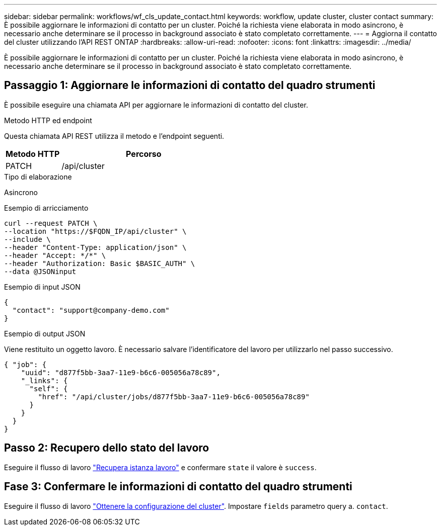 ---
sidebar: sidebar 
permalink: workflows/wf_cls_update_contact.html 
keywords: workflow, update cluster, cluster contact 
summary: È possibile aggiornare le informazioni di contatto per un cluster. Poiché la richiesta viene elaborata in modo asincrono, è necessario anche determinare se il processo in background associato è stato completato correttamente. 
---
= Aggiorna il contatto del cluster utilizzando l'API REST ONTAP
:hardbreaks:
:allow-uri-read: 
:nofooter: 
:icons: font
:linkattrs: 
:imagesdir: ../media/


[role="lead"]
È possibile aggiornare le informazioni di contatto per un cluster. Poiché la richiesta viene elaborata in modo asincrono, è necessario anche determinare se il processo in background associato è stato completato correttamente.



== Passaggio 1: Aggiornare le informazioni di contatto del quadro strumenti

È possibile eseguire una chiamata API per aggiornare le informazioni di contatto del cluster.

.Metodo HTTP ed endpoint
Questa chiamata API REST utilizza il metodo e l'endpoint seguenti.

[cols="25,75"]
|===
| Metodo HTTP | Percorso 


| PATCH | /api/cluster 
|===
.Tipo di elaborazione
Asincrono

.Esempio di arricciamento
[source, curl]
----
curl --request PATCH \
--location "https://$FQDN_IP/api/cluster" \
--include \
--header "Content-Type: application/json" \
--header "Accept: */*" \
--header "Authorization: Basic $BASIC_AUTH" \
--data @JSONinput
----
.Esempio di input JSON
[source, json]
----
{
  "contact": "support@company-demo.com"
}
----
.Esempio di output JSON
Viene restituito un oggetto lavoro. È necessario salvare l'identificatore del lavoro per utilizzarlo nel passo successivo.

[listing]
----
{ "job": {
    "uuid": "d877f5bb-3aa7-11e9-b6c6-005056a78c89",
    "_links": {
      "self": {
        "href": "/api/cluster/jobs/d877f5bb-3aa7-11e9-b6c6-005056a78c89"
      }
    }
  }
}
----


== Passo 2: Recupero dello stato del lavoro

Eseguire il flusso di lavoro link:../workflows/wf_jobs_get_job.html["Recupera istanza lavoro"] e confermare `state` il valore è `success`.



== Fase 3: Confermare le informazioni di contatto del quadro strumenti

Eseguire il flusso di lavoro link:../workflows/wf_cls_get_cluster.html["Ottenere la configurazione del cluster"]. Impostare `fields` parametro query a. `contact`.
